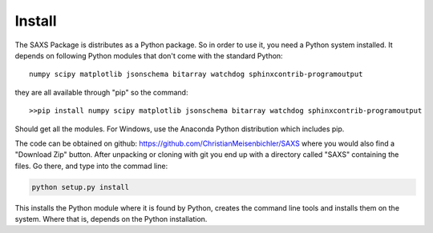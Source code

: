 
Install
=======


The SAXS Package is distributes as a Python package. So in order to use it, you need a Python system installed.
It depends on following Python modules that don't come with the standard Python::

   numpy scipy matplotlib jsonschema bitarray watchdog sphinxcontrib-programoutput

they are all available through "pip" so the command::

   >>pip install numpy scipy matplotlib jsonschema bitarray watchdog sphinxcontrib-programoutput

Should get all the modules.
For Windows, use the Anaconda Python distribution which includes pip.

The code can be obtained on github: https://github.com/ChristianMeisenbichler/SAXS where you would
also find a "Download Zip" button.
After unpacking or cloning with git you end up with a directory called "SAXS" containing the files. 
Go there, and type into the commad line:

.. code::

   python setup.py install

This installs the Python module where it is found by Python, creates the command line tools and
installs them on the system. Where that is, depends on the Python installation.
